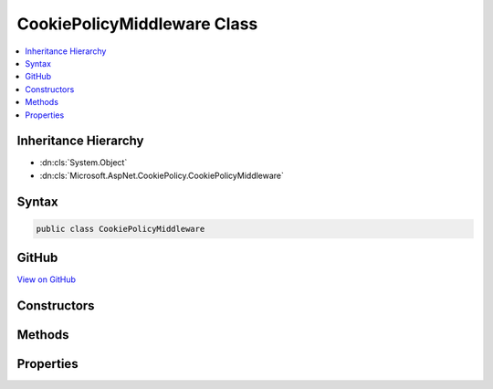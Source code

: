 

CookiePolicyMiddleware Class
============================



.. contents:: 
   :local:







Inheritance Hierarchy
---------------------


* :dn:cls:`System.Object`
* :dn:cls:`Microsoft.AspNet.CookiePolicy.CookiePolicyMiddleware`








Syntax
------

.. code-block:: csharp

   public class CookiePolicyMiddleware





GitHub
------

`View on GitHub <https://github.com/aspnet/apidocs/blob/master/aspnet/security/src/Microsoft.AspNet.CookiePolicy/CookiePolicyMiddleware.cs>`_





.. dn:class:: Microsoft.AspNet.CookiePolicy.CookiePolicyMiddleware

Constructors
------------

.. dn:class:: Microsoft.AspNet.CookiePolicy.CookiePolicyMiddleware
    :noindex:
    :hidden:

    
    .. dn:constructor:: Microsoft.AspNet.CookiePolicy.CookiePolicyMiddleware.CookiePolicyMiddleware(Microsoft.AspNet.Builder.RequestDelegate, Microsoft.AspNet.CookiePolicy.CookiePolicyOptions)
    
        
        
        
        :type next: Microsoft.AspNet.Builder.RequestDelegate
        
        
        :type options: Microsoft.AspNet.CookiePolicy.CookiePolicyOptions
    
        
        .. code-block:: csharp
    
           public CookiePolicyMiddleware(RequestDelegate next, CookiePolicyOptions options)
    

Methods
-------

.. dn:class:: Microsoft.AspNet.CookiePolicy.CookiePolicyMiddleware
    :noindex:
    :hidden:

    
    .. dn:method:: Microsoft.AspNet.CookiePolicy.CookiePolicyMiddleware.Invoke(Microsoft.AspNet.Http.HttpContext)
    
        
        
        
        :type context: Microsoft.AspNet.Http.HttpContext
        :rtype: System.Threading.Tasks.Task
    
        
        .. code-block:: csharp
    
           public Task Invoke(HttpContext context)
    

Properties
----------

.. dn:class:: Microsoft.AspNet.CookiePolicy.CookiePolicyMiddleware
    :noindex:
    :hidden:

    
    .. dn:property:: Microsoft.AspNet.CookiePolicy.CookiePolicyMiddleware.Options
    
        
        :rtype: Microsoft.AspNet.CookiePolicy.CookiePolicyOptions
    
        
        .. code-block:: csharp
    
           public CookiePolicyOptions Options { get; set; }
    

